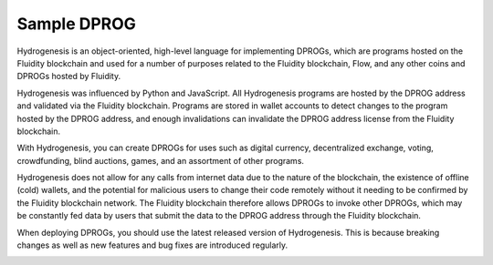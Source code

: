 Sample DPROG
============

Hydrogenesis is an object-oriented, high-level language for implementing DPROGs, which are programs hosted on the Fluidity blockchain and used for a number of purposes related to the Fluidity blockchain, Flow, and any other coins and DPROGs hosted by Fluidity.

Hydrogenesis was influenced by Python and JavaScript. All Hydrogenesis programs are hosted by the DPROG address and validated via the Fluidity blockchain. Programs are stored in wallet accounts to detect changes to the program hosted by the DPROG address, and enough invalidations can invalidate the DPROG address license from the Fluidity blockchain.

With Hydrogenesis, you can create DPROGs for uses such as digital currency, decentralized exchange, voting, crowdfunding, blind auctions, games, and an assortment of other programs.

Hydrogenesis does not allow for any calls from internet data due to the nature of the blockchain, the existence of offline (cold) wallets, and the potential for malicious users to change their code remotely without it needing to be confirmed by the Fluidity
blockchain network. The Fluidity blockchain therefore allows DPROGs to invoke other DPROGs, which may be constantly fed data by users that submit the data to the DPROG address through the Fluidity blockchain.

When deploying DPROGs, you should use the latest released version of Hydrogenesis. This is because breaking changes as well as new features and bug fixes are introduced regularly.

.. _sample:
